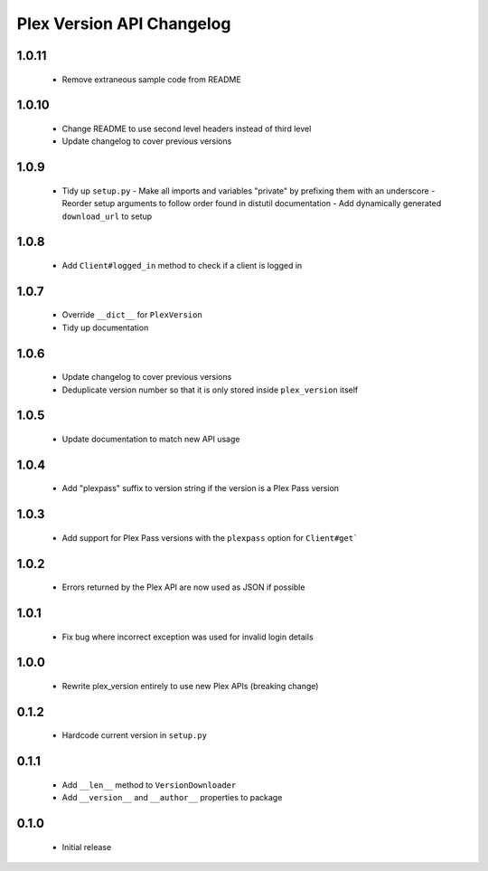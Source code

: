 Plex Version API Changelog
==========================

1.0.11
------
 - Remove extraneous sample code from README

1.0.10
------
 - Change README to use second level headers instead of third level
 - Update changelog to cover previous versions

1.0.9
-----
 - Tidy up ``setup.py``
   - Make all imports and variables "private" by prefixing them with an underscore
   - Reorder setup arguments to follow order found in distutil documentation
   - Add dynamically generated ``download_url`` to setup

1.0.8
-----
 - Add ``Client#logged_in`` method to check if a client is logged in

1.0.7
-----
 - Override ``__dict__`` for ``PlexVersion``
 - Tidy up documentation

1.0.6
-----
 - Update changelog to cover previous versions
 - Deduplicate version number so that it is only stored inside ``plex_version`` itself

1.0.5
-----
 - Update documentation to match new API usage

1.0.4
-----
 - Add "plexpass" suffix to version string if the version is a Plex Pass version

1.0.3
-----
 - Add support for Plex Pass versions with the ``plexpass`` option for ``Client#get```

1.0.2
-----
 - Errors returned by the Plex API are now used as JSON if possible

1.0.1
-----
 - Fix bug where incorrect exception was used for invalid login details

1.0.0
-----
 - Rewrite plex_version entirely to use new Plex APIs (breaking change)

0.1.2
-----
 - Hardcode current version in ``setup.py``

0.1.1
-----
 - Add ``__len__`` method to ``VersionDownloader``
 - Add ``__version__`` and ``__author__`` properties to package

0.1.0
-----
 - Initial release
